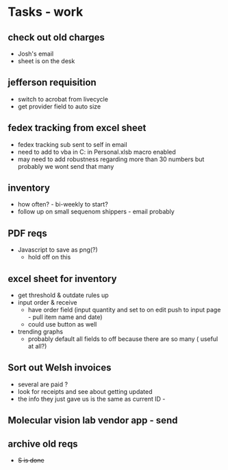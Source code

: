 * Tasks - work

** check out old charges
+ Josh's email
+ sheet is on the desk

** jefferson requisition
+ switch to acrobat from livecycle 
+ get provider field to auto size

** fedex tracking from excel sheet
+ fedex tracking sub sent to self in email
+ need to add to vba in C:\Users\djhart\AppData\Roaming\Microsoft\Excel\XLSTART in Personal.xlsb macro enabled
+ may need to add robustness regarding more than 30 numbers but probably we wont send that many

** inventory
+ how often? -  bi-weekly to start?
+ follow up on small sequenom shippers - email probably

** PDF reqs
+ Javascript to save as png(?)
  + hold off on this 

** excel sheet for inventory
+ get threshold & outdate rules up
+ input order & receive
  + have order field (input quantity and set to on edit push to input page - pull item name and date)
  + could use button as well
+ trending graphs 
  + probably default all fields to off because there are so many ( useful at all?)
  
** Sort out Welsh invoices
+ several are paid ? 
+ look for receipts and see about getting updated
+ the info they just gave us is the same as current ID - 

** Molecular vision lab vendor app - send

** archive old reqs
+ +S is done+

